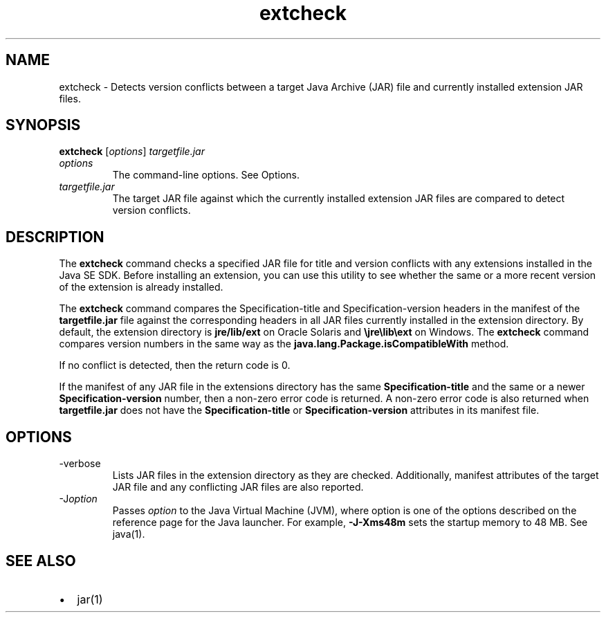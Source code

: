 '\" t
.\"  Copyright (c) 1998, 2013, Oracle and/or its affiliates. All rights reserved.
.\"
.\" DO NOT ALTER OR REMOVE COPYRIGHT NOTICES OR THIS FILE HEADER.
.\"
.\" This code is free software; you can redistribute it and/or modify it
.\" under the terms of the GNU General Public License version 2 only, as
.\" published by the Free Software Foundation.
.\"
.\" This code is distributed in the hope that it will be useful, but WITHOUT
.\" ANY WARRANTY; without even the implied warranty of MERCHANTABILITY or
.\" FITNESS FOR A PARTICULAR PURPOSE. See the GNU General Public License
.\" version 2 for more details (a copy is included in the LICENSE file that
.\" accompanied this code).
.\"
.\" You should have received a copy of the GNU General Public License version
.\" 2 along with this work; if not, write to the Free Software Foundation,
.\" Inc., 51 Franklin St, Fifth Floor, Boston, MA 02110-1301 USA.
.\"
.\" Please contact Oracle, 500 Oracle Parkway, Redwood Shores, CA 94065 USA
.\" or visit www.oracle.com if you need additional information or have any
.\" questions.
.\"
.\"     Arch: generic
.\"     Software: JDK 8
.\"     Date: 21 November 2013
.\"     SectDesc: Basic Tools
.\"     Title: extcheck.1
.\"
.if n .pl 99999
.TH extcheck 1 "21 November 2013" "JDK 8" "Basic Tools"
.\" -----------------------------------------------------------------
.\" * Define some portability stuff
.\" -----------------------------------------------------------------
.\" ~~~~~~~~~~~~~~~~~~~~~~~~~~~~~~~~~~~~~~~~~~~~~~~~~~~~~~~~~~~~~~~~~
.\" http://bugs.debian.org/507673
.\" http://lists.gnu.org/archive/html/groff/2009-02/msg00013.html
.\" ~~~~~~~~~~~~~~~~~~~~~~~~~~~~~~~~~~~~~~~~~~~~~~~~~~~~~~~~~~~~~~~~~
.ie \n(.g .ds Aq \(aq
.el       .ds Aq '
.\" -----------------------------------------------------------------
.\" * set default formatting
.\" -----------------------------------------------------------------
.\" disable hyphenation
.nh
.\" disable justification (adjust text to left margin only)
.ad l
.\" -----------------------------------------------------------------
.\" * MAIN CONTENT STARTS HERE *
.\" -----------------------------------------------------------------

.SH NAME    
extcheck \- Detects version conflicts between a target Java Archive (JAR) file and currently installed extension JAR files\&.
.SH SYNOPSIS    
.sp     
.nf     

\fBextcheck\fR [\fIoptions\fR] \fItargetfile\&.jar\fR
.fi     
.sp     
.TP     
\fIoptions\fR
The command-line options\&. See Options\&.
.TP     
\fItargetfile\&.jar\fR
The target JAR file against which the currently installed extension JAR files are compared to detect version conflicts\&.
.SH DESCRIPTION    
The \f3extcheck\fR command checks a specified JAR file for title and version conflicts with any extensions installed in the Java SE SDK\&. Before installing an extension, you can use this utility to see whether the same or a more recent version of the extension is already installed\&.
.PP
The \f3extcheck\fR command compares the Specification-title and Specification-version headers in the manifest of the \f3targetfile\&.jar\fR file against the corresponding headers in all JAR files currently installed in the extension directory\&. By default, the extension directory is \f3jre/lib/ext\fR on Oracle Solaris and \f3\ejre\elib\eext\fR on Windows\&. The \f3extcheck\fR command compares version numbers in the same way as the \f3java\&.lang\&.Package\&.isCompatibleWith\fR method\&.
.PP
If no conflict is detected, then the return code is 0\&.
.PP
If the manifest of any JAR file in the extensions directory has the same \f3Specification-title\fR and the same or a newer \f3Specification-version\fR number, then a non-zero error code is returned\&. A non-zero error code is also returned when \f3targetfile\&.jar\fR does not have the \f3Specification-title\fR or \f3Specification-version\fR attributes in its manifest file\&.
.SH OPTIONS    
.TP
-verbose
.br
Lists JAR files in the extension directory as they are checked\&. Additionally, manifest attributes of the target JAR file and any conflicting JAR files are also reported\&.
.TP
-J\fIoption\fR
.br
Passes \fIoption\fR to the Java Virtual Machine (JVM), where option is one of the options described on the reference page for the Java launcher\&. For example, \f3-J-Xms48m\fR sets the startup memory to 48 MB\&. See java(1)\&.
.SH SEE\ ALSO    
.TP 0.2i    
\(bu
jar(1)
.RE
.br
'pl 8.5i
'bp
